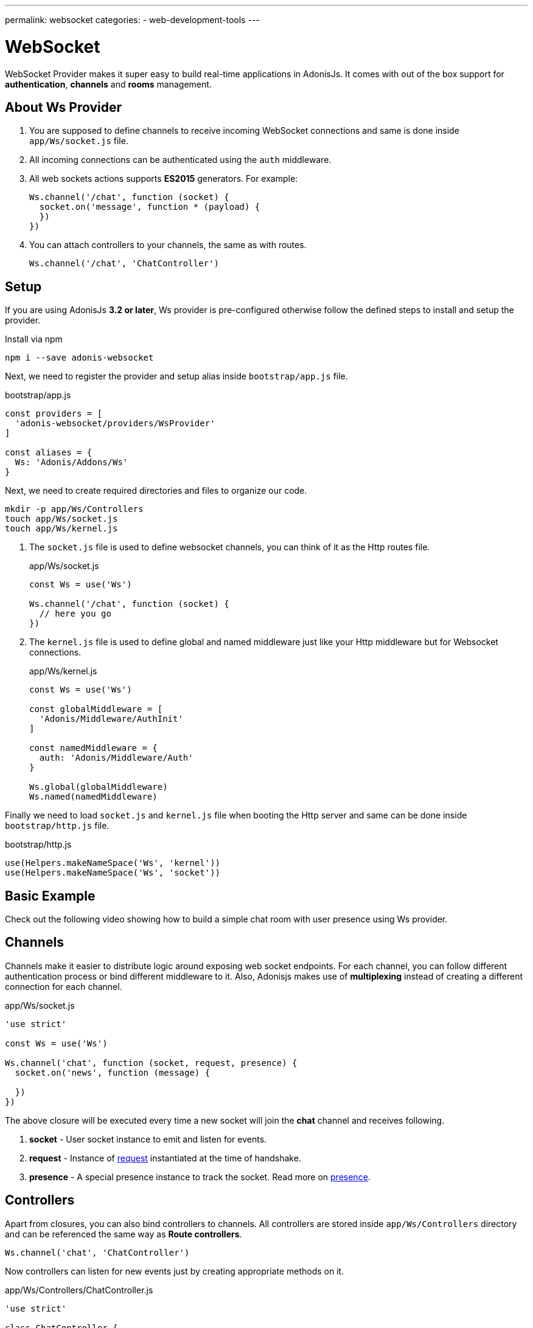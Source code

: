 ---
permalink: websocket
categories:
- web-development-tools
---

= WebSocket

WebSocket Provider makes it super easy to build real-time applications in AdonisJs. It comes with out of the box support for *authentication*, *channels* and *rooms* management.

## About Ws Provider

[pretty-list]
1. You are supposed to define channels to receive incoming WebSocket connections and same is done inside `app/Ws/socket.js` file.
2. All incoming connections can be authenticated using the `auth` middleware.
3. All web sockets actions supports *ES2015* generators. For example:
+
[source, javascript]
----
Ws.channel('/chat', function (socket) {
  socket.on('message', function * (payload) {
  })
})
----
4. You can attach controllers to your channels, the same as with routes.
+
[source, javascript]
----
Ws.channel('/chat', 'ChatController')
----

## Setup
If you are using AdonisJs *3.2 or later*, Ws provider is pre-configured otherwise follow the defined steps to install and setup the provider.

.Install via npm
[source, bash]
----
npm i --save adonis-websocket
----

Next, we need to register the provider and setup alias inside `bootstrap/app.js` file.

.bootstrap/app.js
[source, javascript]
----
const providers = [
  'adonis-websocket/providers/WsProvider'
]

const aliases = {
  Ws: 'Adonis/Addons/Ws'
}
----

Next, we need to create required directories and files to organize our code.
[source, bash]
----
mkdir -p app/Ws/Controllers
touch app/Ws/socket.js
touch app/Ws/kernel.js
----

1. The `socket.js` file is used to define websocket channels, you can think of it as the Http routes file.
+
.app/Ws/socket.js
[source, javascript]
----
const Ws = use('Ws')

Ws.channel('/chat', function (socket) {
  // here you go
})
----
2. The `kernel.js` file is used to define global and named middleware just like your Http middleware but for Websocket connections.
+
.app/Ws/kernel.js
[source, javascript]
----
const Ws = use('Ws')

const globalMiddleware = [
  'Adonis/Middleware/AuthInit'
]

const namedMiddleware = {
  auth: 'Adonis/Middleware/Auth'
}

Ws.global(globalMiddleware)
Ws.named(namedMiddleware)
----

Finally we need to load `socket.js` and `kernel.js` file when booting the Http server and same can be done inside `bootstrap/http.js` file.

.bootstrap/http.js
[source, javascript]
----
use(Helpers.makeNameSpace('Ws', 'kernel'))
use(Helpers.makeNameSpace('Ws', 'socket'))
----

## Basic Example
Check out the following video showing how to build a simple chat room with user presence using Ws provider.

## Channels
Channels make it easier to distribute logic around exposing web socket endpoints. For each channel, you can follow different authentication process or bind different middleware to it. Also, Adonisjs makes use of *multiplexing* instead of creating a different connection for each channel.

.app/Ws/socket.js
[source, javascript]
----
'use strict'

const Ws = use('Ws')

Ws.channel('chat', function (socket, request, presence) {
  socket.on('news', function (message) {

  })
})
----

The above closure will be executed every time a new socket will join the *chat* channel and receives following.

1. *socket* - User socket instance to emit and listen for events.
2. *request* - Instance of link:request[request] instantiated at the time of handshake.
3. *presence* - A special presence instance to track the socket. Read more on xref:_presence[presence].

## Controllers
Apart from closures, you can also bind controllers to channels. All controllers are stored inside `app/Ws/Controllers` directory and can be referenced the same way as *Route controllers*.

[source, javascript]
----
Ws.channel('chat', 'ChatController')
----

Now controllers can listen for new events just by creating appropriate methods on it.

.app/Ws/Controllers/ChatController.js
[source, javascript]
----
'use strict'

class ChatController {

  constructor (socket) {
    this.socket = socket
  }

  onMessage (message) {
    // listening for message event
  }

}
----

The `onMessage` method will be invoked every time message event will be fired from the client. Also, you can make your listeners a generator method for doing async operations.

[source, javascript]
----
onMessage (message) {

}

// CAN BE

* onMessage (message) {
  const savedMessage = yield Message.create({ body: message })
}
----

All events listeners must start with `on` and the *camel case* representation of the event name. For example `new:user` will invoke `onNewUser` method on the controller.

[options="header"]
|====
| Event Name | Controller Method
| message | onMessage
| new:user | onNewUser
| user:left| onUserLeft
|====

## Rooms
Rooms make it easier to build multi-room chat systems. For example, Slack has public rooms that anyone can join and leave, whereas private rooms need further authorization.

In the same manner, AdonisJs gives you hooks to authorize a socket before it can listen for messages inside a room.

### Joining A Room
The `joinRoom` method on the channel controller has invoked automatically every time a socket tries to join a room. You can make use of this method to authorize the join action or deny it by throwing an exception.

#### Server
.app/Ws/socket.js
[source, javascript]
----
const Ws = use('Ws')

Ws
.channel('chat', 'ChatController')
.middleware('auth')
----

.app/Ws/Controllers/ChatController.js
[source, javascript]
----
'use strict'

class ChatController {
  constructor (socket) {
    this.socket = socket
  }

  * joinRoom (room) {
    const user = this.socket.currentUser
    // throw error to deny a socket from joining room
  }
}
----

#### Client
[source, javascript]
----
const io = ws('')
const client = io.channel('chat').connect()
client.joinRoom('lobby', {}, function (error, joined) {
  // status
})
----

### Emitting Messages To A Room
Once a socket has joined a room, it can listen for messages.

#### Server
[source, javascript]
----
this.socket.inRoom('lobby').emit('message', 'Hello world')
----

#### Client
[source, javascript]
----
client.on('message', function (room, message) {
})
----

### Leaving A Room
In order to leave a room, the client can call `leaveRoom` method.

#### Server

.app/Ws/Controllers/ChatController.js
[source, javascript]
----
'use strict'

class ChatController {
  constructor (socket) {
    this.socket = socket
  }

  * leaveRoom (room) {
    // Do cleanup if required
  }

  * joinRoom (room) {
    const user = this.socket.currentUser
    // throw error to deny a socket from joining room
  }
}
----

#### Client
[source, javascript]
----
const io = ws('')
const client = io.channel('chat').connect()
client.leaveRoom('lobby', {}, function (error, left) {
  // status
})
----

## Socket Methods
Below is the list of methods you can call from the socket instance.

#### on(event, callback)
Listen for an event.

[source, javascript]
----
socket.on('greet', function (greeting) {

})
----

#### once(event, callback)
Listen for an event only once.

[source, javascript]
----
socket.once('greet', function (greeting) {

})
----

#### emit(event, ...properties)
Emit an event.
[source, javascript]
----
socket.emit('greet', 'Hello world')
----

#### toEveryone()
Emit a message to everyone including the originating socket itself.

[source, javascript]
----
socket.toEveryone().emit('greet', 'Hello world')
----

#### toMe()
Emit a message to the originating socket only.
[source, javascript]
----
socket.toMe().emit('greet', 'Hello world')
----

#### to(ids)
Emit a message to specific socket ids only.
[source, javascript]
----
socket.to([]).emit('greet', 'Hello world')
----

#### inRoom(room)
Emit a message a given room.
[source, javascript]
----
socket.inRoom('lobby').emit('greet', 'Hello world')
----

#### inRooms(rooms)
Emit a message to multiple rooms.
[source, javascript]
----
socket.inRoom(['lobby', 'watercooler']).emit('greet', 'Hello world')
----

#### disconnect
Disconnect a socket from receiving/sending messages.
[source, javascript]
----
socket.disconnect()
----

## Channel Methods
Below is the list of methods can be used on the channel instance.

#### emit(event, ...properties)
Emit a message to all the sockets connected to a given channel.

[source, javascript]
----
const chatChannel = Ws.channel('chat')
chatChannel.emit('message', 'Hello world')
----

#### inRoom(room)
Emit a message a given room.
[source, javascript]
----
const chatChannel = Ws.channel('chat')
chatChannel.inRoom('lobby').emit('message', 'Hello world')
----

#### inRooms(rooms)
Emit a message to all given rooms.
[source, javascript]
----
const chatChannel = Ws.channel('chat')
chatChannel.inRooms(['lobby', 'watercooler']).emit('message', 'Hello world')
----

#### to(ids)
Emit a message to specific socket ids only.
[source, javascript]
----
const chatChannel = Ws.channel('chat')
chatChannel.to([]).emit('greet', 'Hello world')
----

#### get(socketId)
Get socket instance using the socket id.

[source, javascript]
----
const chatChannel = Ws.channel('chat')
const socket = chatChannel.get(socketId)
----

## WebSocket Client
The client library to be used with browser-based web apps can be installed as *Common Js* module from link:https://npmjs.org/package/adonis-websocket-client[npm, window="_blank"], *AMD* module from bower or you can reference it from a link:https://unpkg.com/adonis-websocket-client/dist/ws.min.js[CDN, window="_blank"].

### CommonJs Usage
After installation, you can require the module just like any other npm module.

[source, bash]
----
npm i --save adonis-websocket-client
----

[source, javascript]
----
const ws = require('adonis-websocket-client')
const io = ws('http://localhost:3333', {})
----

### AMD Usage
First, install the package from bower.

[source, bash]
----
bower i --save adonis-websocket-client
----

[source, javascript]
----
requirejs(['adonis-websocket-client'], function (ws) {
  const io = ws('http://localhost:3333', {})
})
----


### CDN Usage
The CDN script file will create a `ws` global.

[source, html]
----
<script src="https://unpkg.com/adonis-websocket-client/dist/ws.min.js"></script>
<script>
  const io = ws('http://localhost:3333', {})
</script>
----

## Client Channel Methods
Below is the list of methods you can call using the client SDK.

#### connect(callback)
Connect to a given channel.

[source, javascript]
----
const client = io.channel('chat')
client.connect(function (error, connected) {
  if (error) {
    // do something
    return
  }
  // all good
})
----

#### emit(event, ...properties)
Emit an event.

[source, javascript]
----
client.emit('message', 'Hello world')
----

#### on(event, callback)
Listen for an event.

[source, javascript]
----
client.on('message', function (message) {
})
----

#### once(event, callback)
Listen for an event only once.

[source, javascript]
----
client.once('message', function (message) {
})
----

#### joinRoom(room, payload, callback)
Notify server to join a room and send optional data object as *payload*.

[source, javascript]
----
client.joinRoom('lobby', {}, function (error, joined) {
})
----

#### leaveRoom(room, payload, callback)
Leave a room.

[source, javascript]
----
client.leaveRoom('lobby', {}, function (error, left) {
})
----

#### withBasicAuth(username, password)
Connect to the channel by passing the username and password to be used for basic auth.

[source, javascript]
----
client
  .withBasicAuth('foo', 'secret')
  .connect(function () {
  })
----

#### withJwt(token)
Connect to the channel by passing JWT token to be used for authentication.

[source, javascript]
----
client
  .withJwt('token')
  .connect(function () {
  })
----

#### withApiKey(token)
Connect to the channel by passing personal API token to be used for authentication.

[source, javascript]
----
client
  .withApiKey('personal_token')
  .connect(function () {
  })
----
